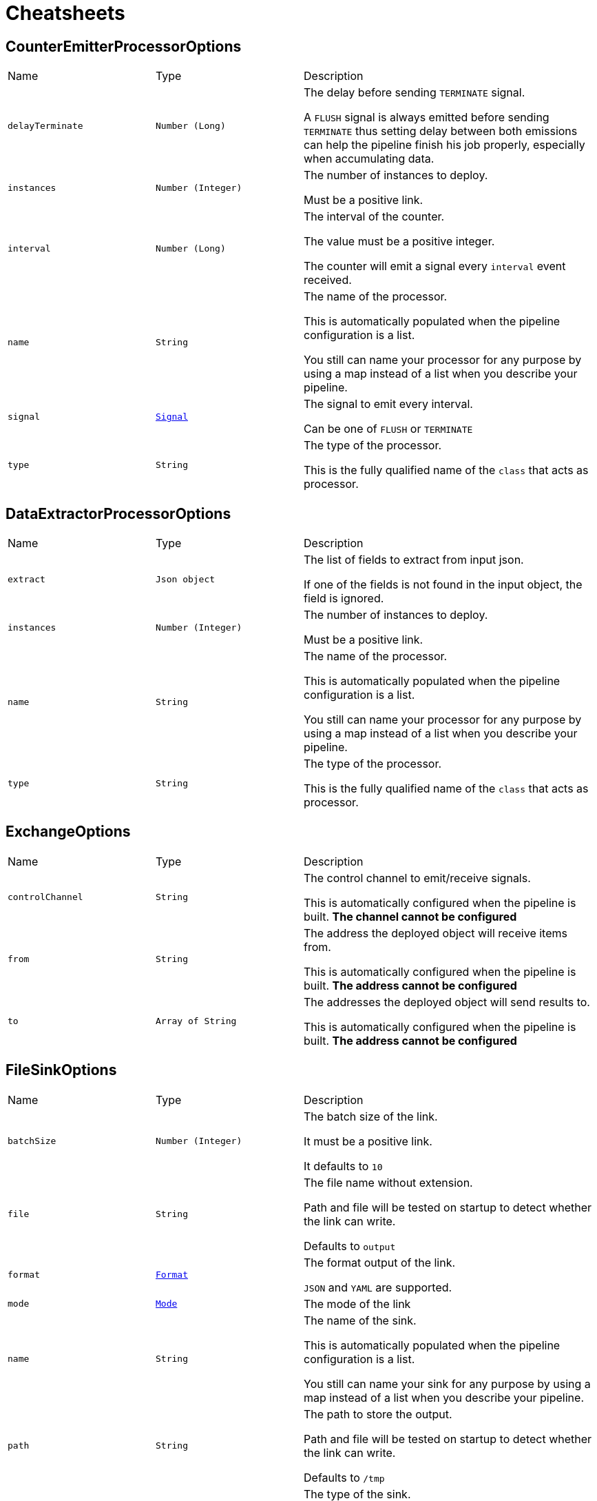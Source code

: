= Cheatsheets

[[CounterEmitterProcessorOptions]]
== CounterEmitterProcessorOptions


[cols=">25%,^25%,50%"]
[frame="topbot"]
|===
^|Name | Type ^| Description
|[[delayTerminate]]`delayTerminate`|`Number (Long)`|
+++
The delay before sending <code>TERMINATE</code> signal.
 <p>
 A <code>FLUSH</code> signal is always emitted before sending
 <code>TERMINATE</code> thus setting delay between both emissions
 can help the pipeline finish his job properly, especially when accumulating data.
+++
|[[instances]]`instances`|`Number (Integer)`|
+++
The number of instances to deploy.
 <p>
 Must be a positive link.
+++
|[[interval]]`interval`|`Number (Long)`|
+++
The interval of the counter.
 <p>
 The value must be a positive integer.
 <p>
 The counter will emit a signal every <code>interval</code> event received.
+++
|[[name]]`name`|`String`|
+++
The name of the processor.
 <p>
 This is automatically populated when the pipeline configuration is a list.
 <p>
 You still can name your processor for any purpose by using a map instead of a list
 when you describe your pipeline.
+++
|[[signal]]`signal`|`link:enums.html#Signal[Signal]`|
+++
The signal to emit every interval.
 <p>
 Can be one of <code>FLUSH</code> or <code>TERMINATE</code>
+++
|[[type]]`type`|`String`|
+++
The type of the processor.
 <p>
 This is the fully qualified name of the <code>class</code> that acts as processor.
+++
|===

[[DataExtractorProcessorOptions]]
== DataExtractorProcessorOptions


[cols=">25%,^25%,50%"]
[frame="topbot"]
|===
^|Name | Type ^| Description
|[[extract]]`extract`|`Json object`|
+++
The list of fields to extract from input json.
 <p>
 If one of the fields is not found in the input object, the field is ignored.
+++
|[[instances]]`instances`|`Number (Integer)`|
+++
The number of instances to deploy.
 <p>
 Must be a positive link.
+++
|[[name]]`name`|`String`|
+++
The name of the processor.
 <p>
 This is automatically populated when the pipeline configuration is a list.
 <p>
 You still can name your processor for any purpose by using a map instead of a list
 when you describe your pipeline.
+++
|[[type]]`type`|`String`|
+++
The type of the processor.
 <p>
 This is the fully qualified name of the <code>class</code> that acts as processor.
+++
|===

[[ExchangeOptions]]
== ExchangeOptions


[cols=">25%,^25%,50%"]
[frame="topbot"]
|===
^|Name | Type ^| Description
|[[controlChannel]]`controlChannel`|`String`|
+++
The control channel to emit/receive signals.
 <p>
 This is automatically configured when the pipeline is built.
 <b>The channel cannot be configured</b>
+++
|[[from]]`from`|`String`|
+++
The address the deployed object will receive items from.
 <p>
 This is automatically configured when the pipeline is built.
 <b>The address cannot be configured</b>
+++
|[[to]]`to`|`Array of String`|
+++
The addresses the deployed object will send results to.
 <p>
 This is automatically configured when the pipeline is built.
 <b>The address cannot be configured</b>
+++
|===

[[FileSinkOptions]]
== FileSinkOptions


[cols=">25%,^25%,50%"]
[frame="topbot"]
|===
^|Name | Type ^| Description
|[[batchSize]]`batchSize`|`Number (Integer)`|
+++
The batch size of the link.
 <p>
 It must be a positive link.
 <p>
 It defaults to <code>10</code>
+++
|[[file]]`file`|`String`|
+++
The file name without extension.
 <p>
 Path and file will be tested on startup to detect whether the link can write.
 <p>
 Defaults to <code>output</code>
+++
|[[format]]`format`|`link:enums.html#Format[Format]`|
+++
The format output of the link.
 <p>
 <code>JSON</code> and <code>YAML</code> are supported.
+++
|[[mode]]`mode`|`link:enums.html#Mode[Mode]`|
+++
The mode of the link
+++
|[[name]]`name`|`String`|
+++
The name of the sink.
 <p>
 This is automatically populated when the pipeline configuration is a list.
 <p>
 You still can name your sink for any purpose by using a map instead of a list
 when you describe your pipeline.
+++
|[[path]]`path`|`String`|
+++
The path to store the output.
 <p>
 Path and file will be tested on startup to detect whether the link can write.
 <p>
 Defaults to <code>/tmp</code>
+++
|[[type]]`type`|`String`|
+++
The type of the sink.
 <p>
 This is the fully qualified name of the <code>class</code> that acts as sink.
+++
|===

[[FlushableSinkOptions]]
== FlushableSinkOptions


[cols=">25%,^25%,50%"]
[frame="topbot"]
|===
^|Name | Type ^| Description
|[[batchSize]]`batchSize`|`Number (Integer)`|
+++
The batch size of the link.
 <p>
 It must be a positive link.
 <p>
 It defaults to <code>10</code>
+++
|[[name]]`name`|`String`|
+++
The name of the sink.
 <p>
 This is automatically populated when the pipeline configuration is a list.
 <p>
 You still can name your sink for any purpose by using a map instead of a list
 when you describe your pipeline.
+++
|[[type]]`type`|`String`|
+++
The type of the sink.
 <p>
 This is the fully qualified name of the <code>class</code> that acts as sink.
+++
|===

[[LogProcessorOptions]]
== LogProcessorOptions

++++
 Log Processor options.
 <p>
 They extend directly base link and provide
 the ability to set the acceptable level to log incoming messages.
++++
'''

[cols=">25%,^25%,50%"]
[frame="topbot"]
|===
^|Name | Type ^| Description
|[[instances]]`instances`|`Number (Integer)`|
+++
The number of instances to deploy.
 <p>
 Must be a positive link.
+++
|[[level]]`level`|`link:enums.html#Level[Level]`|
+++
The log  to write the incoming items.
 <p>
 Defaults to <code>DEBUG</code>.
 <p>
 One of:
 <ul>
 <li><code>TRACE</code></li>
 <li><code>DEBUG</code></li>
 <li><code>INFO</code></li>
 <li><code>WARN</code></li>
 <li><code>ERROR</code></li>
 </ul>
+++
|[[name]]`name`|`String`|
+++
The name of the processor.
 <p>
 This is automatically populated when the pipeline configuration is a list.
 <p>
 You still can name your processor for any purpose by using a map instead of a list
 when you describe your pipeline.
+++
|[[type]]`type`|`String`|
+++
The type of the processor.
 <p>
 This is the fully qualified name of the <code>class</code> that acts as processor.
+++
|===

[[MergeBasicProcessorOptions]]
== MergeBasicProcessorOptions


[cols=">25%,^25%,50%"]
[frame="topbot"]
|===
^|Name | Type ^| Description
|[[defaultCapacity]]`defaultCapacity`|`Number (Long)`|
+++
The default capacity of the accumulated map, configured on startup.
 <p>
+++
|[[instances]]`instances`|`Number (Integer)`|
+++
The number of instances to deploy.
 <p>
 Must be a positive link.
+++
|[[name]]`name`|`String`|
+++
The name of the processor.
 <p>
 This is automatically populated when the pipeline configuration is a list.
 <p>
 You still can name your processor for any purpose by using a map instead of a list
 when you describe your pipeline.
+++
|[[onFlush]]`onFlush`|`Json object`|
+++
The list of operations to apply on the accumulated map.
 <p>
 Operations available:
 <ul>
 <li>sort: sorts the objects based on the value at path. Default is ASC</li>
 </ul>
 If the operation is not one of those allowed, it is ignored.
+++
|[[operations]]`operations`|`Json object`|
+++
The list of operations to apply on the accumulating map.
 <p>
 Operations available:
 <ul>
 <li>objToKey: put the object in the map with the value at path as identifier</li>
 <li>mergeArrays: merges the arrays at given path on cached object</li>
 <li>sortArray: sorts the array at field in the corresponding order. Default is ASC</li>
 </ul>
 <p>
 objToKey is required.
 <p>
 If the operation is not one of those allowed, it is ignored.
+++
|[[type]]`type`|`String`|
+++
The type of the processor.
 <p>
 This is the fully qualified name of the <code>class</code> that acts as processor.
+++
|===

[[ObjectToArrayProcessorOptions]]
== ObjectToArrayProcessorOptions


[cols=">25%,^25%,50%"]
[frame="topbot"]
|===
^|Name | Type ^| Description
|[[fields]]`fields`|`Json array`|
+++
The list of fields to transform as an array / list.
 <p>
 If one of the fields is not found in the input object, the field is created with an empty array.
+++
|[[instances]]`instances`|`Number (Integer)`|
+++
The number of instances to deploy.
 <p>
 Must be a positive link.
+++
|[[name]]`name`|`String`|
+++
The name of the processor.
 <p>
 This is automatically populated when the pipeline configuration is a list.
 <p>
 You still can name your processor for any purpose by using a map instead of a list
 when you describe your pipeline.
+++
|[[type]]`type`|`String`|
+++
The type of the processor.
 <p>
 This is the fully qualified name of the <code>class</code> that acts as processor.
+++
|===

[[PipelineOptions]]
== PipelineOptions


[cols=">25%,^25%,50%"]
[frame="topbot"]
|===
^|Name | Type ^| Description
|[[deployChannel]]`deployChannel`|`String`|-
|[[name]]`name`|`String`|-
|[[processors]]`processors`|`Json array`|-
|[[pump]]`pump`|`Json object`|-
|[[sink]]`sink`|`Json object`|-
|===

[[ProcessorOptions]]
== ProcessorOptions


[cols=">25%,^25%,50%"]
[frame="topbot"]
|===
^|Name | Type ^| Description
|[[instances]]`instances`|`Number (Integer)`|
+++
The number of instances to deploy.
 <p>
 Must be a positive link.
+++
|[[name]]`name`|`String`|
+++
The name of the processor.
 <p>
 This is automatically populated when the pipeline configuration is a list.
 <p>
 You still can name your processor for any purpose by using a map instead of a list
 when you describe your pipeline.
+++
|[[type]]`type`|`String`|
+++
The type of the processor.
 <p>
 This is the fully qualified name of the <code>class</code> that acts as processor.
+++
|===

[[PumpOptions]]
== PumpOptions


[cols=">25%,^25%,50%"]
[frame="topbot"]
|===
^|Name | Type ^| Description
|[[name]]`name`|`String`|
+++
The name of the pump.
 <p>
 This is automatically populated when the pipeline configuration is a list.
 <p>
 You still can name your pump for any purpose by using a map instead of a list
 when you describe your pipeline.
+++
|[[type]]`type`|`String`|
+++
The type of the pump.
 <p>
 This is the fully qualified name of the <code>class</code> that acts as pump.
+++
|===

[[SinkOptions]]
== SinkOptions


[cols=">25%,^25%,50%"]
[frame="topbot"]
|===
^|Name | Type ^| Description
|[[name]]`name`|`String`|
+++
The name of the sink.
 <p>
 This is automatically populated when the pipeline configuration is a list.
 <p>
 You still can name your sink for any purpose by using a map instead of a list
 when you describe your pipeline.
+++
|[[type]]`type`|`String`|
+++
The type of the sink.
 <p>
 This is the fully qualified name of the <code>class</code> that acts as sink.
+++
|===

[[TimerEmitterProcessorOptions]]
== TimerEmitterProcessorOptions


[cols=">25%,^25%,50%"]
[frame="topbot"]
|===
^|Name | Type ^| Description
|[[delayTerminate]]`delayTerminate`|`Number (Long)`|
+++
The delay before sending <code>TERMINATE</code> signal.
 <p>
 A <code>FLUSH</code> signal is always emitted before sending
 <code>TERMINATE</code> thus setting delay between both emissions
 can help the pipeline finish his job properly, especially when accumulating data.
+++
|[[instances]]`instances`|`Number (Integer)`|
+++
The number of instances to deploy.
 <p>
 Must be a positive link.
+++
|[[interval]]`interval`|`Number (Long)`|
+++
The interval of the pump.
 <p>
 The value must be a positive integer.
 <p>
 The pump will emit a message every tick containing the
 current counter and timestamp.
+++
|[[name]]`name`|`String`|
+++
The name of the processor.
 <p>
 This is automatically populated when the pipeline configuration is a list.
 <p>
 You still can name your processor for any purpose by using a map instead of a list
 when you describe your pipeline.
+++
|[[signal]]`signal`|`link:enums.html#Signal[Signal]`|
+++
The signal to emit every interval.
 <p>
 Can be one of <code>FLUSH</code> or <code>TERMINATE</code>
+++
|[[type]]`type`|`String`|
+++
The type of the processor.
 <p>
 This is the fully qualified name of the <code>class</code> that acts as processor.
+++
|[[unit]]`unit`|`link:enums.html#TimeUnit[TimeUnit]`|
+++
The time unit of the pump.
 <p>
 The value is one of
+++
|===

[[TimerPumpOptions]]
== TimerPumpOptions


[cols=">25%,^25%,50%"]
[frame="topbot"]
|===
^|Name | Type ^| Description
|[[data]]`data`|`Json object`|
+++
The custom data to add with the tick
 <p>
 It can be any arbitrary json/yaml data.
 <p>
 No additional data is sent when it is null or empty
+++
|[[interval]]`interval`|`Number (Long)`|
+++
The interval of the pump.
 <p>
 The value must be a positive integer.
 <p>
 The pump will emit a message every tick containing the
 current counter and timestamp.
+++
|[[name]]`name`|`String`|
+++
The name of the pump.
 <p>
 This is automatically populated when the pipeline configuration is a list.
 <p>
 You still can name your pump for any purpose by using a map instead of a list
 when you describe your pipeline.
+++
|[[type]]`type`|`String`|
+++
The type of the pump.
 <p>
 This is the fully qualified name of the <code>class</code> that acts as pump.
+++
|[[unit]]`unit`|`link:enums.html#TimeUnit[TimeUnit]`|
+++
The time unit of the pump.
 <p>
 The value is one of
+++
|===

